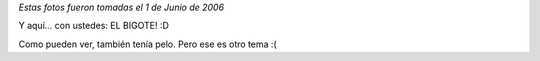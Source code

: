 .. link:
.. description:
.. tags: fotos
.. date: 2012/02/17 20:44:03
.. title: Alguna vez tuve barba y... bigote
.. slug: alguna-vez-tuve-barba-y-bigote

*Estas fotos fueron tomadas el 1 de Junio de 2006*

|image0|

Y aquí... con ustedes: EL BIGOTE! :D

|image1|

Como pueden ver, también tenía pelo. Pero ese es otro tema :(

.. |image0| image:: http://humitos.files.wordpress.com/2012/02/hpim1916.jpg
   :target: http://humitos.files.wordpress.com/2012/02/hpim1916.jpg
.. |image1| image:: http://humitos.files.wordpress.com/2012/02/hpim1920.jpg
   :target: http://humitos.files.wordpress.com/2012/02/hpim1920.jpg
